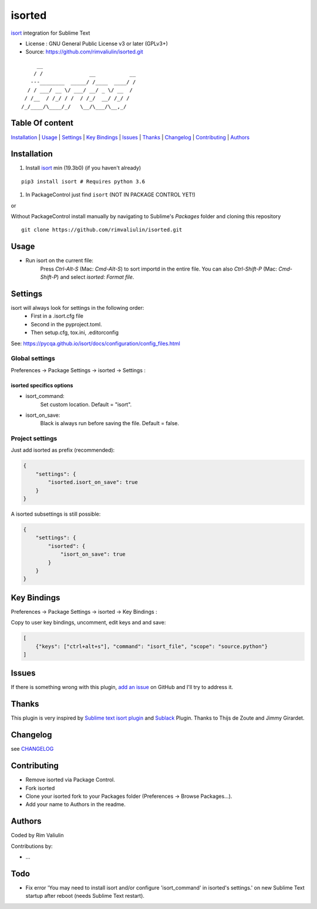 =======
isorted
=======

`isort`_ integration for Sublime Text

* License : GNU General Public License v3 or later (GPLv3+)
* Source: https://github.com/rimvaliulin/isorted.git

::

       __
      / /               __           __
     ---________  _____/ /____  ____/ /
    / / ___/ __ \/ ___/ __/ _ \/ __  /
   / /__  / /_/ / /  / /_/  __/ /_/ /
  /_/____/\____/_/   \__/\___/\__,_/

.. image:: https://raw.githubusercontent.com/rimvaliulin/isorted/main/isort_logo.png
  :alt: isort - isort your imports, so you don't have to.
  :target: https://pycqa.github.io/isort/


Table Of content
----------------

`Installation`_ | `Usage`_  | `Settings`_ | `Key Bindings`_ | `Issues`_ | `Thanks`_ | `Changelog`_ | `Contributing`_ | `Authors`_


Installation
------------

#. Install `isort`_ min (19.3b0) (if you haven't already)

::

  pip3 install isort # Requires python 3.6

#. In PackageControl just find ``isort`` (NOT IN PACKAGE CONTROL YET!)

or

Without PackageControl install manually by navigating to Sublime's `Packages` folder and cloning this repository

::

  git clone https://github.com/rimvaliulin/isorted.git


Usage
-----

* Run isort on the current file:
    Press `Ctrl-Alt-S` (Mac: `Cmd-Alt-S`) to sort importd in the entire file.
    You can also `Ctrl-Shift-P` (Mac: `Cmd-Shift-P`) and select `isorted: Format file`.


Settings
--------

isort will always look for settings in the following order:
 - First in a .isort.cfg file
 - Second in the pyproject.toml.
 - Then setup.cfg, tox.ini, .editorconfig

See: https://pycqa.github.io/isort/docs/configuration/config_files.html


Global settings
***************

Preferences -> Package Settings -> isorted -> Settings :


isorted specifics options
+++++++++++++++++++++++++

* isort_command:
    Set custom location. Default = "isort".

* isort_on_save:
    Black is always run before saving the file. Default = false.


Project settings
****************

Just add isorted as prefix (recommended):

.. code-block:: json

  {
      "settings": {
          "isorted.isort_on_save": true
      }
  }

A isorted subsettings is still possible:

.. code-block:: json

  {
      "settings": {
          "isorted": {
              "isort_on_save": true
          }
      }
  }


Key Bindings
------------

Preferences -> Package Settings -> isorted -> Key Bindings :

Copy to user key bindings, uncomment, edit keys and and save:

.. code-block:: json

  [
      {"keys": ["ctrl+alt+s"], "command": "isort_file", "scope": "source.python"}
  ]


Issues
------

If there is something wrong with this plugin, `add an issue <https://github.com/rimvaliulin/isorted/issues>`_ on GitHub and I'll try to address it.


Thanks
------

This plugin is very inspired by `Sublime text isort plugin <https://github.com/thijsdezoete/sublime-text-isort-plugin>`_ and `Sublack <https://github.com/jgirardet/sublack>`_ Plugin. Thanks to Thijs de Zoute and Jimmy Girardet.


Changelog
---------

see `CHANGELOG <CHANGELOG>`_


Contributing
------------

* Remove isorted via Package Control.
* Fork isorted
* Clone your isorted fork to your Packages folder (Preferences -> Browse Packages...).
* Add your name to Authors in the readme.


Authors
-------

Coded by Rim Valiulin

Contributions by:

* ...

Todo
----

- Fix error 'You may need to install isort and/or configure 'isort_command' in isorted's settings.' on new Sublime Text startup after reboot (needs Sublime Text restart).

.. _isort : https://github.com/PyCQA/isort
